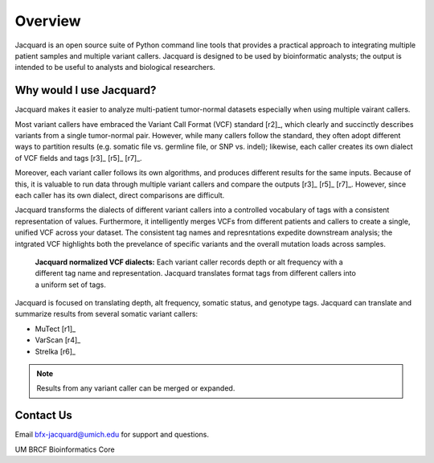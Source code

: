 .. _overview-page:

Overview
========

Jacquard is an open source suite of Python command line tools that provides a
practical approach to integrating multiple patient samples and multiple
variant callers. Jacquard is designed to be used by bioinformatic analysts; the
output is intended to be useful to analysts and biological researchers.

Why would I use Jacquard?
-------------------------

Jacquard makes it easier to analyze multi-patient tumor-normal datasets
especially when using multiple vairant callers.


Most variant callers have embraced the Variant Call Format (VCF) standard
[r2]_, which clearly and succinctly describes variants from a single
tumor-normal pair. However, while many callers follow the standard, they often
adopt different ways to partition results (e.g. somatic file vs. germline file,
or SNP vs. indel); likewise, each caller creates its own dialect of VCF fields
and tags [r3]_ [r5]_ [r7]_.


Moreover, each variant caller follows its own algorithms, and produces different
results for the same inputs. Because of this, it is valuable to run data through
multiple variant callers and compare the outputs [r3]_ [r5]_ [r7]_. However, since
each caller has its own dialect, direct comparisons are difficult.


Jacquard transforms the dialects of different variant callers into a
controlled vocabulary of tags with a consistent representation of values.
Furthermore, it intelligently merges VCFs from different patients and callers
to create a single, unified VCF across your dataset. The consistent tag names
and represntations expedite downstream analysis; the intgrated VCF highlights
both the prevelance of specific variants and the overall mutation loads across
samples.

.. figure:: images/translate_vcf_dialects.png
   :figwidth: 80%

   **Jacquard normalized VCF dialects:** Each variant caller records depth or
   alt frequency with a different tag name and representation. Jacquard
   translates format tags from different callers into a uniform set of tags.


Jacquard is focused on translating depth, alt frequency, somatic status, and
genotype tags. Jacquard can translate and summarize results from several 
somatic variant callers:

* MuTect [r1]_
* VarScan [r4]_
* Strelka [r6]_

.. note:: Results from any variant caller can be merged or expanded.


Contact Us
----------
Email bfx-jacquard@umich.edu for support and questions.


UM BRCF Bioinformatics Core
